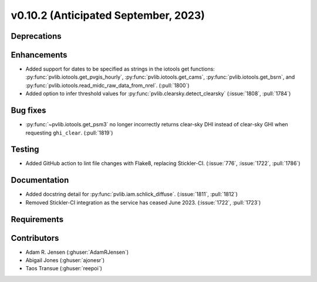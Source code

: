 .. _whatsnew_01020:


v0.10.2 (Anticipated September, 2023)
-------------------------------------


Deprecations
~~~~~~~~~~~~


Enhancements
~~~~~~~~~~~~
* Added support for dates to be specified as strings in the iotools get functions:
  :py:func:`pvlib.iotools.get_pvgis_hourly`, :py:func:`pvlib.iotools.get_cams`,
  :py:func:`pvlib.iotools.get_bsrn`, and :py:func:`pvlib.iotools.read_midc_raw_data_from_nrel`.
  (:pull:`1800`)
* Added option to infer threshold values for 
  :py:func:`pvlib.clearsky.detect_clearsky` (:issue:`1808`, :pull:`1784`)


Bug fixes
~~~~~~~~~
* :py:func:`~pvlib.iotools.get_psm3` no longer incorrectly returns clear-sky
  DHI instead of clear-sky GHI when requesting ``ghi_clear``. (:pull:`1819`)

Testing
~~~~~~~
* Added GitHub action to lint file changes with Flake8, replacing Stickler-CI.
  (:issue:`776`, :issue:`1722`, :pull:`1786`)

Documentation
~~~~~~~~~~~~~
* Added docstring detail for :py:func:`pvlib.iam.schlick_diffuse`.
  (:issue:`1811`, :pull:`1812`)
* Removed Stickler-CI integration as the service has ceased June 2023.
  (:issue:`1722`, :pull:`1723`)

Requirements
~~~~~~~~~~~~


Contributors
~~~~~~~~~~~~
* Adam R. Jensen (:ghuser:`AdamRJensen`)
* Abigail Jones (:ghuser:`ajonesr`)
* Taos Transue (:ghuser:`reepoi`)
